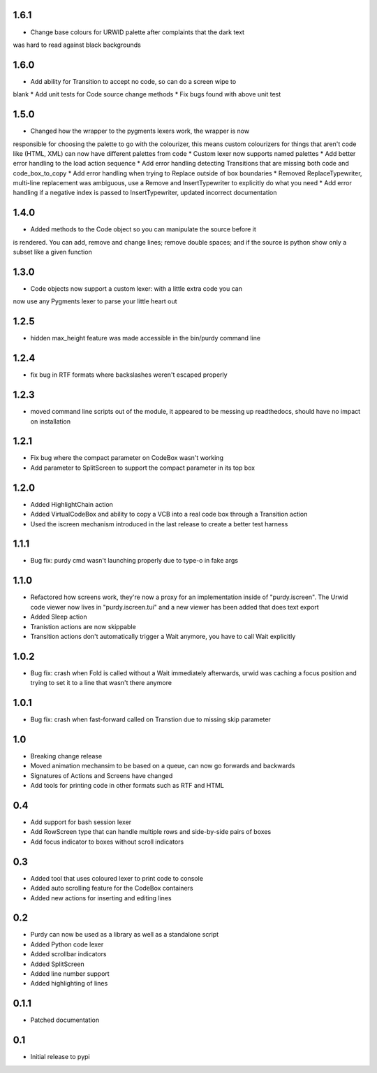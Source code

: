 1.6.1
=====

* Change base colours for URWID palette after complaints that the dark text
was hard to read against black backgrounds

1.6.0
=====

* Add ability for Transition to accept no code, so can do a screen wipe to
blank
* Add unit tests for Code source change methods
* Fix bugs found with above unit test

1.5.0
=====

* Changed how the wrapper to the pygments lexers work, the wrapper is now
responsible for choosing the palette to go with the colourizer, this means
custom colourizers for things that aren't code like (HTML, XML) can now have
different palettes from code
* Custom lexer now supports named palettes
* Add better error handling to the load action sequence
* Add error handling detecting Transitions that are missing both code and
code_box_to_copy
* Add error handling when trying to Replace outside of box boundaries
* Removed ReplaceTypewriter, multi-line replacement was ambiguous, use a
Remove and InsertTypewriter to explicitly do what you need
* Add error handling if a negative index is passed to InsertTypewriter,
updated incorrect documentation

1.4.0
=====

* Added methods to the Code object so you can manipulate the source before it
is rendered. You can add, remove and change lines; remove double spaces; and
if the source is python show only a subset like a given function

1.3.0
=====

* Code objects now support a custom lexer: with a little extra code you can
now use any Pygments lexer to parse your little heart out

1.2.5
=====

* hidden max_height feature was made accessible in the bin/purdy command line


1.2.4
=====

* fix bug in RTF formats where backslashes weren't escaped properly


1.2.3
=====

* moved command line scripts out of the module, it appeared to be messing up
  readthedocs, should have no impact on installation 

1.2.1
=====

* Fix bug where the compact parameter on CodeBox wasn't working
* Add parameter to SplitScreen to support the compact parameter in its top box

1.2.0
=====

* Added HighlightChain action
* Added VirtualCodeBox and ability to copy a VCB into a real code box through
  a Transition action
* Used the iscreen mechanism introduced in the last release to create a better
  test harness


1.1.1
=====

* Bug fix: purdy cmd wasn't launching properly due to type-o in fake args


1.1.0
=====

* Refactored how screens work, they're now a proxy for an implementation
  inside of "purdy.iscreen". The Urwid code viewer now lives in
  "purdy.iscreen.tui" and a new viewer has been added that does text export
* Added Sleep action
* Tranistion actions are now skippable
* Transition actions don't automatically trigger a Wait anymore, you have to
  call Wait explicitly

1.0.2
=====

* Bug fix: crash when Fold is called without a Wait immediately afterwards,
  urwid was caching a focus position and trying to set it to a line that
  wasn't there anymore

1.0.1
=====

* Bug fix: crash when fast-forward called on Transtion due to missing skip
  parameter

1.0
===

* Breaking change release
* Moved animation mechansim to be based on a queue, can now go forwards and
  backwards
* Signatures of Actions and Screens have changed
* Add tools for printing code in other formats such as RTF and HTML

0.4
===

* Add support for bash session lexer
* Add RowScreen type that can handle multiple rows and side-by-side pairs of
  boxes
* Add focus indicator to boxes without scroll indicators

0.3
===

* Added tool that uses coloured lexer to print code to console
* Added auto scrolling feature for the CodeBox containers
* Added new actions for inserting and editing lines

0.2
===

* Purdy can now be used as a library as well as a standalone script
* Added Python code lexer 
* Added scrollbar indicators
* Added SplitScreen
* Added line number support
* Added highlighting of lines


0.1.1
=====

* Patched documentation

0.1
===

* Initial release to pypi
